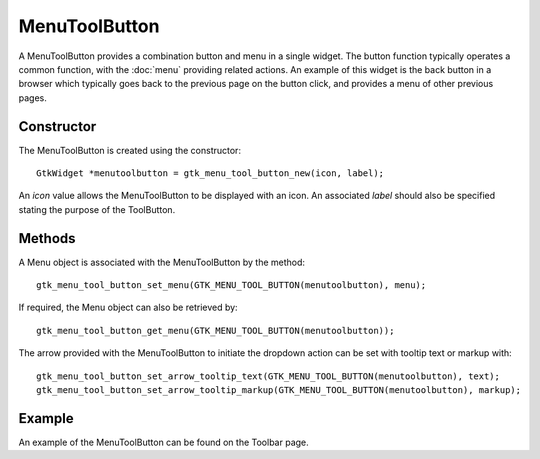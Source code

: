 MenuToolButton
==============
A MenuToolButton provides a combination button and menu in a single widget. The button function typically operates a common function, with the :doc:`menu` providing related actions. An example of this widget is the back button in a browser which typically goes back to the previous page on the button click, and provides a menu of other previous pages.

===========
Constructor
===========
The MenuToolButton is created using the constructor::

  GtkWidget *menutoolbutton = gtk_menu_tool_button_new(icon, label);

An *icon* value allows the MenuToolButton to be displayed with an icon. An associated *label* should also be specified stating the purpose of the ToolButton.

=======
Methods
=======
A Menu object is associated with the MenuToolButton by the method::

  gtk_menu_tool_button_set_menu(GTK_MENU_TOOL_BUTTON(menutoolbutton), menu);

If required, the Menu object can also be retrieved by::

  gtk_menu_tool_button_get_menu(GTK_MENU_TOOL_BUTTON(menutoolbutton));

The arrow provided with the MenuToolButton to initiate the dropdown action can be set with tooltip text or markup with::

  gtk_menu_tool_button_set_arrow_tooltip_text(GTK_MENU_TOOL_BUTTON(menutoolbutton), text);
  gtk_menu_tool_button_set_arrow_tooltip_markup(GTK_MENU_TOOL_BUTTON(menutoolbutton), markup);

=======
Example
=======
An example of the MenuToolButton can be found on the Toolbar page.
